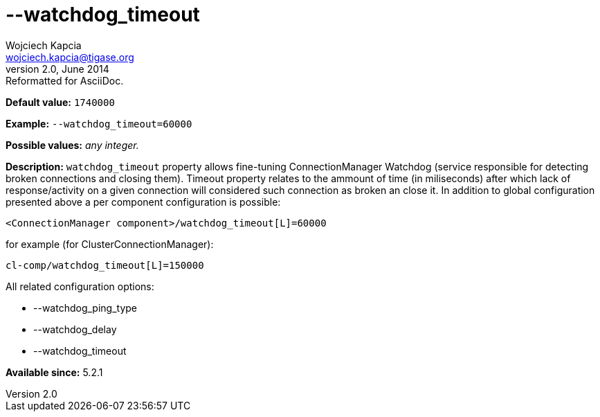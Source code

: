[[watchdogTimeout]]
--watchdog_timeout
==================
Wojciech Kapcia <wojciech.kapcia@tigase.org>
v2.0, June 2014: Reformatted for AsciiDoc.
:toc:
:numbered:
:website: http://tigase.net/
:Date: 2014-02-07 18:13

*Default value:* +1740000+

*Example:* +--watchdog_timeout=60000+

*Possible values:* 'any integer.'

*Description:* +watchdog_timeout+ property allows fine-tuning ConnectionManager Watchdog (service responsible for detecting broken connections and closing them). Timeout property relates to the ammount of time (in miliseconds) after which lack of response/activity on a given connection will considered such connection as broken an close it. In addition to global configuration presented above a per component configuration is possible:

[source,bash]
------------------------------
<ConnectionManager component>/watchdog_timeout[L]=60000
------------------------------

for example (for ClusterConnectionManager):

[source,bash]
------------------------------
cl-comp/watchdog_timeout[L]=150000
------------------------------

All related configuration options:

- --watchdog_ping_type
- --watchdog_delay
- --watchdog_timeout

*Available since:* 5.2.1

